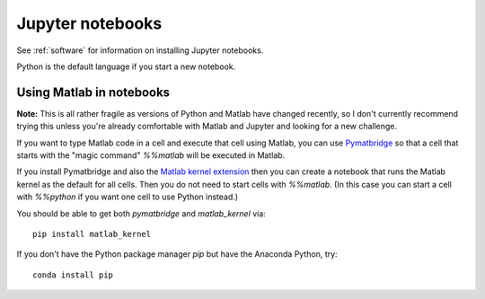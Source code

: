 
.. _jupyter:

=============================================================
Jupyter notebooks
=============================================================

See :ref:`software` for information on installing Jupyter notebooks.

Python is the default language if you start a new notebook.

.. _pymatbridge:

Using Matlab in notebooks
-------------------------

**Note:** This is all rather fragile as versions of Python and Matlab have
changed recently, so I don't currently recommend trying this unless you're
already comfortable with Matlab and Jupyter and looking for a new challenge.

If you want to type Matlab code in a cell and execute that cell using Matlab,
you can use `Pymatbridge <https://arokem.github.io/python-matlab-bridge/>`_ so
that a cell that starts with the "magic command" `%%matlab` will be executed
in Matlab.

If you install Pymatbridge and also the `Matlab kernel extension
<https://pypi.python.org/pypi/matlab_kernel>`_ then you can create a notebook
that runs the Matlab kernel as the default for all cells.
Then you do not need to start cells with
`%%matlab`.  (In this case you can start a cell with `%%python` if you want
one cell to use Python instead.)

You should be able to get both `pymatbridge` and `matlab_kernel` via::

    pip install matlab_kernel

If you don't have the Python package manager `pip` but have the Anaconda
Python, try::

    conda install pip
